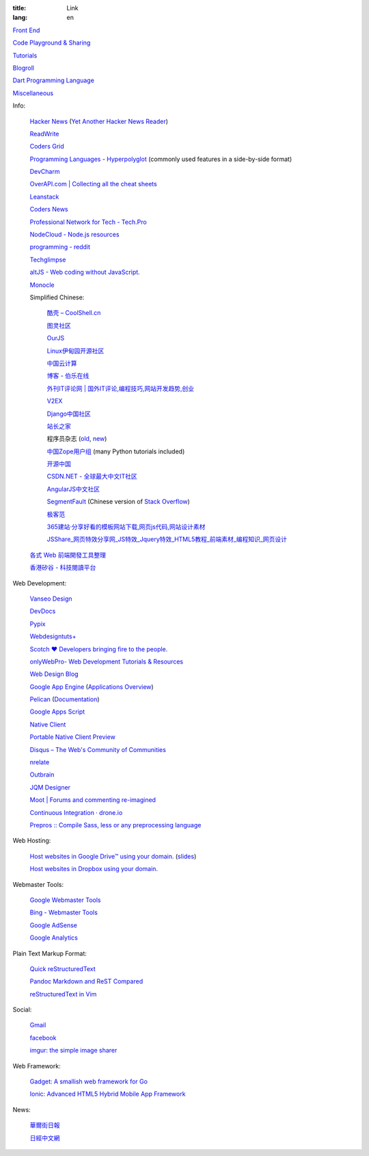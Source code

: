 :title: Link
:lang: en


`Front End <{filename}./frontend.rst>`_

`Code Playground & Sharing <{filename}./code.rst>`_

`Tutorials <{filename}./tutorial.rst>`_

`Blogroll <{filename}./blog.rst>`_

`Dart Programming Language <{filename}./dart.rst>`_

`Miscellaneous <{filename}./misc.rst>`_

Info:

  `Hacker News <https://news.ycombinator.com/>`_
  (`Yet Another Hacker News Reader <http://yahnr.com/>`_)

  `ReadWrite <http://readwrite.com/>`_

  `Coders Grid <http://www.codersgrid.com/>`_

  `Programming Languages - Hyperpolyglot <http://hyperpolyglot.org/>`_
  (commonly used features in a side-by-side format)

  `DevCharm <http://devcharm.com/>`_

  `OverAPI.com | Collecting all the cheat sheets <http://overapi.com/>`_

  `Leanstack <http://leanstack.io/>`_

  `Coders News <http://codersnews.com/>`_

  `Professional Network for Tech - Tech.Pro <http://tech.pro/>`_

  `NodeCloud - Node.js resources <http://www.nodecloud.org/>`_

  `programming - reddit <http://w3.reddit.com/r/programming/>`_

  `Techglimpse <http://techglimpse.com/>`_

  `altJS - Web coding without JavaScript. <http://altjs.org/>`_

  `Monocle <http://monocle.io/>`_

  Simplified Chinese:

    `酷壳 – CoolShell.cn <http://coolshell.cn/>`_

    `图灵社区 <http://www.ituring.com.cn/>`_

    `OurJS <http://ourjs.com/>`_

    `Linux伊甸园开源社区 <http://www.linuxeden.com/>`_

    `中国云计算 <http://www.chinacloud.cn/>`_

    `博客 - 伯乐在线 <http://blog.jobbole.com/>`_

    `外刊IT评论网 | 国外IT评论,编程技巧,网站开发趋势,创业 <http://www.aqee.net/>`_

    `V2EX <http://www.v2ex.com/>`_

    `Django中国社区 <http://django-china.cn/>`_

    `站长之家 <http://www.chinaz.com/>`_

    程序员杂志 (`old <http://www.programmer.com.cn/>`_, `new <http://programmer.csdn.net/>`_)

    `中国Zope用户组 <http://czug.org/>`_ (many Python tutorials included)

    `开源中国 <http://www.oschina.net/>`_

    `CSDN.NET - 全球最大中文IT社区 <http://www.csdn.net/>`_

    `AngularJS中文社区 <http://angularjs.cn/>`_

    `SegmentFault <http://segmentfault.com/>`_
    (Chinese version of `Stack Overflow <http://stackoverflow.com/>`_)

    `极客范 <http://www.geekfan.net/>`_

    `365建站·分享好看的模板网站下载,网页js代码,网站设计素材 <http://www.newsky365.com/>`_

    `JSShare_网页特效分享网_JS特效_Jquery特效_HTML5教程_前端素材_编程知识_网页设计 <http://www.jsshare.com/>`_

  `各式 Web 前端開發工具整理 <https://github.com/doggy8088/frontend-tools>`_

  `香港矽谷 - 科技閱讀平台 <http://www.hksilicon.com/>`_

Web Development:

  `Vanseo Design <http://www.vanseodesign.com/>`_

  `DevDocs <http://devdocs.io/>`_

  `Pypix <http://pypix.com/>`_

  `Webdesigntuts+ <http://webdesign.tutsplus.com/>`_

  `Scotch ♥ Developers bringing fire to the people. <http://scotch.io/>`_

  `onlyWebPro- Web Development Tutorials & Resources <http://www.onlywebpro.com/>`_

  `Web Design Blog <http://www.webdesignblog.co/>`_

  `Google App Engine <https://developers.google.com/appengine/>`_
  (`Applications Overview <https://appengine.google.com/>`_)

  `Pelican <http://getpelican.com/>`_ (`Documentation <http://docs.getpelican.com/>`__)

  `Google Apps Script <https://developers.google.com/apps-script/>`_

  `Native Client <https://developers.google.com/native-client/>`_

  `Portable Native Client Preview <https://developers.google.com/native-client/pnacl-preview/>`_

  `Disqus – The Web's Community of Communities <http://disqus.com/>`_

  `nrelate <http://nrelate.com/>`_

  `Outbrain <http://www.outbrain.com/>`_

  `JQM Designer <http://jqmdesigner.appspot.com/>`_

  `Moot | Forums and commenting re-imagined <https://moot.it/>`_

  `Continuous Integration · drone.io <https://drone.io/>`_
 
  `Prepros :: Compile Sass, less or any preprocessing language <http://alphapixels.com/prepros/>`_

Web Hosting:

  `Host websites in Google Drive™ using your domain. <http://gweb.io/>`_
  (`slides <http://gde-summit-2013.cesar-anton.gweb.io/>`__)

  `Host websites in Dropbox using your domain. <http://dockbox.io/>`_

Webmaster Tools:

  `Google Webmaster Tools <https://www.google.com/webmasters/tools/>`_

  `Bing - Webmaster Tools <http://www.bing.com/toolbox/webmaster>`_

  `Google AdSense <https://www.google.com/adsense>`_

  `Google Analytics <https://www.google.com/analytics/web/>`_

Plain Text Markup Format:

  `Quick reStructuredText <http://docutils.sourceforge.net/docs/user/rst/quickref.html>`_

  `Pandoc Markdown and ReST Compared <http://www.unexpected-vortices.com/doc-notes/markdown-and-rest-compared.html>`_

  `reStructuredText in Vim <https://github.com/Rykka/riv.vim>`_

Social:

  `Gmail <https://mail.google.com/>`_

  `facebook <https://www.facebook.com/>`_

  `imgur: the simple image sharer <http://imgur.com/>`_

Web Framework:

  `Gadget: A smallish web framework for Go <http://redneckbeard.github.io/gadget/>`_

  `Ionic: Advanced HTML5 Hybrid Mobile App Framework <http://ionicframework.com/>`_

News:

  `華爾街日報 <http://cn.wsj.com/big5/>`_

  `日經中文網 <http://zh.cn.nikkei.com/>`_
